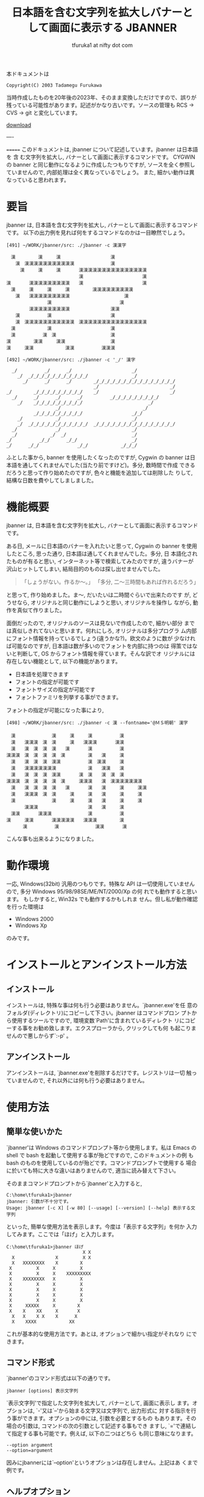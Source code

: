 # -*- coding: utf-8
#+title: 日本語を含む文字列を拡大しバナーとして画面に表示する JBANNER
#+author: tfuruka1 at nifty dot com
#+options: ^:{} toc:nil

本ドキュメントは

#+BEGIN_EXAMPLE
Copyright(C) 2003 Tadamegu Furukawa
#+END_EXAMPLE

当時作成したものを20年後の2023年、そのまま変換しただけですので、誤りが
残っている可能性があります。記述がかなり古いです。ソースの管理も
 RCS → CVS → git と変化しています。

[[./jbanner.exe][download]]

----

=======
このドキュメントは, jbanner について記述しています。jbanner は日本語を
含 む文字列を拡大し, バナーとして画面に表示するコマンドです。 CYGWIN の
banner と同じ動作になるように作成したつもりですが,
ソースを全く参照していませんので, 内部処理は全く異なっているでしょう。
また, 細かい動作は異なっていると思われます。

* 要旨

jbanner は, 日本語を含む文字列を拡大し,
バナーとして画面に表示するコマンドです。
以下の出力例を見れば何をするコマンドなのかは一目瞭然でしょう。
#+BEGIN_EXAMPLE
[491] ~/WORK/jbanner/src: ./jbanner -c 漢漢字

　漢　　　　　漢　　　漢　　　　　　　　　　　漢
　　漢　漢漢漢漢漢漢漢漢漢漢漢　　　　　　　　漢
　　　漢　　　漢　　　漢　　　　漢漢漢漢漢漢漢漢漢漢漢漢漢漢漢
　　　　　　　　　　　　　　　　漢　　　　　　　　　　　　　漢
漢　　　　漢漢漢漢漢漢漢漢漢　　漢　　　　　　　　　　　　　漢
　漢　　　漢　　　漢　　　漢　　　　　漢漢漢漢漢漢漢漢漢
　　漢　　漢漢漢漢漢漢漢漢漢　　　　　　　　　　　　漢
　　　　　　　　　漢　　　　　　　　　　　　　　　漢
　　　　　漢漢漢漢漢漢漢漢漢　　　　　　　　　漢漢
　　漢　　　　　　漢　　　　　　　　　　　　　漢
　　漢　漢漢漢漢漢漢漢漢漢漢漢　漢漢漢漢漢漢漢漢漢漢漢漢漢漢漢
　漢　　　　　　　漢　　　　　　　　　　　　　漢
　漢　　　　　　漢　漢　　　　　　　　　　　　漢
漢　　　　　漢漢　　　漢漢　　　　　　　　　　漢
漢　　　漢漢　　　　　　　漢漢　　　　　　漢漢漢

[492] ~/WORK/jbanner/src: ./jbanner -c '_/' 漢字

  _/          _/      _/                      _/
    _/  _/_/_/_/_/_/_/_/_/_/_/                _/
      _/      _/      _/        _/_/_/_/_/_/_/_/_/_/_/_/_/_/_/
                                _/                          _/
_/        _/_/_/_/_/_/_/_/_/    _/                          _/
  _/      _/      _/      _/          _/_/_/_/_/_/_/_/_/
    _/    _/_/_/_/_/_/_/_/_/                        _/
                  _/                              _/
          _/_/_/_/_/_/_/_/_/                  _/_/
    _/            _/                          _/
    _/  _/_/_/_/_/_/_/_/_/_/_/  _/_/_/_/_/_/_/_/_/_/_/_/_/_/_/
  _/              _/                          _/
  _/            _/  _/                        _/
_/          _/_/      _/_/                    _/
_/      _/_/              _/_/            _/_/_/
#+END_EXAMPLE

ふとした事から, banner を使用したくなったのですが, Cygwin の banner
は日本語を通してくれませんでした(当たり前ですけど)。多分, 数時間で作成
できるだろうと思って作り始めたのですが, 色々と機能を追加しては削除した
りして, 結構な日数を費やしてしましました。

* 機能概要

jbanner は, 日本語を含む文字列を拡大し,
バナーとして画面に表示するコマンドです。

ある日, メールに日本語のバナーを入れたいと思って, Cygwin の banner
を使用したところ, 思った通り, 日本語は通してくれませんでした。多分, 日
本語化されたものが有ると思い, インターネット等で検索してみたのですが,
違うバナーが沢山ヒットしてしまい,
結局目的のものは探し出せませんでした。

#+BEGIN_QUOTE
「しょうがない。作るか〜。」
「多分, 二〜三時間もあれば作れるだろう」
#+END_QUOTE

と思って, 作り始めました。ま〜, だいたいは二時間ぐらいで出来たのです
が, どうせなら, オリジナルと同じ動作にしようと思い, オリジナルを操作し
ながら, 動作を真似て作りました。

面倒だったので, オリジナルのソースは見ないで作成したので, 細かい部分
までは真似しきれてないと思います。何れにしろ, オリジナルは多分プログラ
ム内部にフォント情報を持っているでしょう(違うかな?)。欧文のように数が
少なければ可能なのですが, 日本語は数が多いのでフォントを内部に持つのは
得策ではないと判断して, OS からフォント情報を得ています。そんな訳でオ
リジナルには存在しない機能として, 以下の機能があります。

- 日本語を処理できます
- フォントの指定が可能です
- フォントサイズの指定が可能です
- フォントファミリを列挙する事ができます。

フォントの指定が可能になった事により,

#+BEGIN_EXAMPLE
[498] ~/WORK/jbanner/src: ./jbanner -c 漢 --fontname='@ＭＳ明朝' 漢字
　
　漢　　　　　　　　漢　　　漢　　　漢　　　　　　漢
　漢　　漢漢漢　漢　漢　　　漢　　漢漢漢　　　　漢漢
　漢　　漢　漢　漢　漢　　漢　　　　漢　　　　　　漢
漢漢漢　漢　漢　漢　漢　漢　　　　　漢　　漢　　　漢
　漢　　漢　漢　漢　漢漢　　　　　　漢　漢漢　　　漢
　漢　　漢漢漢漢漢漢漢　　　　　　　漢　　漢漢　　漢
　漢　　漢　漢　漢　漢漢　　　　漢　漢　　漢　漢　漢
漢漢漢　漢　漢　漢　漢　漢　　　漢漢漢　　漢　漢漢漢漢漢漢漢
　漢　　漢　漢　漢　漢　　漢　　　　漢　　漢　　　漢　　　漢漢
　漢　　漢漢漢　漢　漢　　　漢　　　漢　　漢　　　漢　　　漢
　漢　　　　　　　　漢　　　漢　　　漢　　漢　　　漢　　　漢
　　　　漢漢漢　　　　　　　　　　　漢　　漢　　　漢
　漢漢　　　　漢漢漢　　　　　　　　漢　　　　　　漢
漢　　　漢漢　　　　漢漢漢漢漢　　漢漢漢　　　　　漢
      漢　　　　　　漢　　　　　　　　漢漢　　　　漢
#+END_EXAMPLE

こんな事も出来るようになりました。

* 動作環境

一応, Windows(32bit) 汎用のつもりです。特殊な API
は一切使用していませんので, 多分 Windows 95/98/98SE/ME/NT/2000/Xp の何
れでも動作すると思います。 もしかすると, Win32s でも動作するかもしれま
せん。但し私が動作確認を行った環境は

- Windows 2000
- Windows Xp

のみです。

* インストールとアンインストール方法
** インストール

インストールは, 特殊な事は何も行う必要はありません。`jbanner.exe'を任
意のフォルダ(ディレクトリ)にコピーして下さい。jbanner はコマンドプロン
プトから使用するツールですので, 環境変数`Path'に含まれているディレクト
リにコピーする事をお勧め致します。エクスプローラから, クリックしても何
も起こりませんので悪しからず`:-p' 。

** アンインストール

アンインストールは, `jbanner.exe'を削除するだけです。レジストリは一切
触っていませんので, それ以外には何も行う必要はありません。

* 使用方法
** 簡単な使いかた

`jbanner'は Windows のコマンドプロンプト等から使用します。私は Emacs の
shell で bash を起動して使用する事が殆どですので, このドキュメントの例
もbash のものを使用しているのが殆どです。コマンドプロンプトで使用する
場合に於いても特に大きな違いはありませんので, 適当に読み替えて下さい。

そのままコマンドプロンプトから`jbanner'と入力すると,
#+BEGIN_EXAMPLE
C:\home\tfuruka1>jbanner
jbanner: 引数が不十分です。
Usage: jbanner [-c X] [-w 80] [--usage] [--version] [--help] 表示する文字列
#+END_EXAMPLE

といった, 簡単な使用方法を表示します。今度は「表示する文字列」を何か
入力してみます。ここでは「ほげ」と入力します。
#+BEGIN_EXAMPLE
C:\home\tfuruka1>jbanner ほげ
                            X X
  X               X         X X
  X   XXXXXXXX    X        X
 X         X     X         X
 X         X     X    XXXXXXXXX
 X    XXXXXXXX   X         X
 X         X     X         X
 X         X     X         X
 X         X     X         X
 X         X     X         X
 X     XXXXX     X        X
 X    X    XX     X       X
  X   X    X X    X      X
  X    XXXX            XX
#+END_EXAMPLE

これが基本的な使用方法です。あとは, オプションで細かい指定がそれなり
にできます。

** コマンド形式

`jbanner'のコマンド形式は以下の通りです。
#+BEGIN_EXAMPLE
jbanner [options] 表示文字列
#+END_EXAMPLE

`表示文字列'で指定した文字列を拡大して, バナーとして, 画面に表示し
ます。オプションは, `-'又は`--'から始まる文字又は文字列で, 出力形式に
対する指示を行う事ができます。オプションの中には, 引数を必要とするもの
もあります。その場合の引数は, コマンドの次の引数として記述する事もでき
ますし, `='で連結して指定する事も可能です。例えば, 以下の二つはどちら
も同じ意味になります。
#+BEGIN_EXAMPLE
--option argument
--option=argument
#+END_EXAMPLE

因みにjbannerには`--option'というオプションは存在しません。上記はあ
くまで例です。

** ヘルプオプション

ヘルプオプションを指定した場合は, jbanner に関連する情報を表示し, 直ち
にコマンドを終了します。表示文字列を指定した場合も, バナー処理を行いま
せん。

- `-?' or `--help' :: 詳細な使用方法を表示し, 処理を終了します。
- `--usage' :: 簡潔な使用方法を表示し, 処理を終了します。
- `--version' :: ヴァージョン情報を表示し, 処理を終了します。

** 全体的なオプション

- `-c=X' or `--char=X' :: バナーを作成する為に使用する文字列を指定します。このオプションを指定しなかった場合は, バナーを作成する文字列として`X'を使用します。このオプションで指定するのは文字ではなく, *文字列 *です。例えば, `AB' を指定した場合は, 以下のようになります。
#+BEGIN_EXAMPLE
[513] ~/WORK/jbanner/src: ./jbanner -c AB 漢字
  AB          AB      AB                      AB
    AB  ABABABABABABABABABABAB                AB
      AB      AB      AB        ABABABABABABABABABABABABABABAB
                                AB                          AB
AB        ABABABABABABABABAB    AB                          AB
  AB      AB      AB      AB          ABABABABABABABABAB
    AB    ABABABABABABABABAB                        AB
                  AB                              AB
          ABABABABABABABABAB                  ABAB
    AB            AB                          AB
    AB  ABABABABABABABABABABAB  ABABABABABABABABABABABABABABAB
  AB              AB                          AB
  AB            AB  AB                        AB
AB          ABAB      ABAB                    AB
AB      ABAB              ABAB            ABABAB
#+END_EXAMPLE

- `-w=80' or `--width=80' :: バナーの表示幅を設定します。このオプションを指定しなかった場合の表示幅は 80文字です。表示幅は 1以上, 1024未満の範囲で指定可能です。表示幅を超えた分部はカットされます。表示幅を 45に指定した場合の例を以下に示します。
#+BEGIN_EXAMPLE
[517] ~/WORK/jbanner/src: ./jbanner -c AB --width=45 漢字
  AB          AB      AB
    AB  ABABABABABABABABABABAB
      AB      AB      AB        ABABABABABAB
                                AB
AB        ABABABABABABABABAB    AB
  AB      AB      AB      AB          ABABAB
    AB    ABABABABABABABABAB
                  AB
          ABABABABABABABABAB
    AB            AB
    AB  ABABABABABABABABABABAB  ABABABABABAB
  AB              AB
  AB            AB  AB
AB          ABAB      ABAB
AB      ABAB              ABAB            AB
#+END_EXAMPLE

** 特殊オプション(WIN32)

`jbanner'は, Windows のフォントを使用してバナーを作成しています。その
ために, フォントに関連するオプションを用意しています。

- `-F="ＭＳゴシック"' or `--fontname="ＭＳゴシック"' :: バナー作成に使用するフォント名を指定します。このオプションを指定しなかった場合は, `MS ゴシック'を使用します。以下の例は, フォントに `@FixedSys'を使用した場合の例です。

#+BEGIN_EXAMPLE
[537] ~/WORK/jbanner/src: ./jbanner -c '漢' -F=@FixedSys 漢字
　
　
　
　漢　　　　　　　　漢　　　漢　　　漢漢漢　　　　　漢
　漢　　漢漢漢　漢　漢　　　漢　　　漢　　　　　　　漢
　漢　　漢　漢　漢　漢　　漢　　　　漢　　　　　　　漢
漢漢漢　漢　漢　漢　漢　　漢　　　　漢　　漢　　　　漢
　漢　　漢　漢　漢　漢　漢　　　　　漢　　漢漢　　　漢
　漢　　漢漢漢漢漢漢漢漢　　　　　　漢　　漢　漢　　漢
　漢　　漢　漢　漢　漢　漢　　　　　漢　　漢　　漢　漢
漢漢漢　漢　漢　漢　漢　　漢　　漢漢漢　　漢　　漢漢漢漢漢漢漢
　漢　　漢　漢　漢　漢　　漢　　　　漢　　漢　　　　漢　　　漢
　漢　　漢漢漢　漢　漢　　　漢　　　漢　　漢　　　　漢　　　漢
　漢　　　　　　　　漢　　　漢　　　漢　　漢　　　　漢
　　漢　　　　　　　　　　　　　　　漢　　漢　　　　漢
　漢　　　　漢　　漢漢　　　　　　　漢　　　　　　　漢
漢　　　　漢　　　　　漢漢　　　　　漢　　　　　　　漢
　　　　漢　　　　　　　　漢漢　　　漢漢漢　　　　　漢
#+END_EXAMPLE

このオプションで指定するのは, 書体名(フォントフェイス)ではなく, フ
ォント名なので, 以下のように指定する事も出来ます。

#+BEGIN_EXAMPLE
[538] ~/WORK/jbanner/src: ./jbanner -F="Times New Roman Bold Italic" Hoge




   XXXX  XXXX
    XX    XX
    XX    XX
   XX    XX
   XX    XX    XXX    XXXXXX   XXXX
   XXXXXXXX   X  XX  XXX XX   X  XX
  XX    XX   XX  XX  XX  XX  X  XX
  XX    XX  XX   XX  XX XXX XXXXX
  XX    XX  XX  XX    XXXX  XX
 XX    XX   XX  XX   XX     XX  XX
XXXX  XXXX   XXX     XXXX    XXX
                    X  XXX
                   XX   XX
                    XXXXX
#+END_EXAMPLE

- `-f=16' or `--fontsize=16' :: バナー作成に使用するフォントのフォントサイズを指定します。このサイズはフォントの高さを意味します。フォントの幅は, アスペクトル比から自動算出します。 このオプションを指定しなかった場合のフォントサイズは 16を指定した事になります。フォントサイズに 24を指定した場合の例を以下に示します(行書体は16 ドットだと辛いですね)。

#+BEGIN_EXAMPLE
[546] ~/WORK/jbanner/src: ./jbanner -c '##' -F=HGS行書体 -f 24 あ



                      ##
                    ##  ##
                  ####    ####
                  ####  ########
            ##    ############
              ############
                ####
                ####        ##
                ####  ############
                ########    ##    ##
              ######      ####      ##
            ########    ####        ####
          ####    ##########        ####
        ##        ########          ####
        ##      ######              ####
          ########  ####          ######
                                ######
                          ########
#+END_EXAMPLE

- `--lsfont[=family]' :: familyで指定したフォントファミリのフォント情報を列挙し、コマンドを終了します。フォント名を指定する時に、システムに使用できるフォントを調べる場合に使用する事を想定しています。familyを指定しなかった場合は、使用可能な全てのフォントを列挙します。フォント情報は、左から
  - フォント名
  - スタイル名
  - 書体名

の順に列挙します。以下に例を示します。
#+BEGIN_EXAMPLE
[551] ~/WORK/jbanner/src: ./jbanner --lsfont=times
"Times New Roman"	"Regular"	"Times"
"Times New Roman"	"Regular"	"Times"
"Times New Roman"	"Regular"	"Times"
---中略---
"Times New Roman Bold"	"Bold"	"Times"
"Times New Roman Bold"	"Bold"	"Times"
"Times New Roman Bold"	"Bold"	"Times"
---中略---
"Times New Roman Bold Italic"	"Bold Italic"	"Times"
"Times New Roman Bold Italic"	"Bold Italic"	"Times"
...以下省略...

[552] ~/WORK/jbanner/src: ./jbanner --lsfont="ＭＳゴシック"
"ＭＳゴシック"	"標準"	"ＭＳゴシック"
#+END_EXAMPLE

jbanner のオプションで指定するのは, フォント名です。フォント名から
使用する書体名を得ています。日本語のフォントの場合は, フォント名
と書体名は殆ど一致しているようです。

* 蛇足
** コンパイル方法

コンパイルは, VC6.0と Cygwin の gcc で確認しています。特殊な事は行って
い ないつもりですので, もっと古いものでも, 多分大丈夫だと思います。gcc
でコンパイルを通す為に姑息な事(といっても, 昔 MS-DOS の MSC-3あたりを
使用していた頃もこんな事をしていましたが)をしています。早い話が, 日本
語を正しく処理できない分部の対応をしているだけです。もう少し詳しくいう
と, エスケープコード`0x5C'が, SHIFT-JIS[fn:shiftjis] での漢字コードの 2バイト目と一
致してしまい, 特定の漢字コード(2バイト目がエスケープコードと一致するコ
ード)が正しく処理されないのです。例えば, 「表」(`0x955c')がそれにあた
ります。

#+BEGIN_SRC c
printf("表示\n")
#+END_SRC
だとエラーになりますので、

#+BEGIN_SRC c
printf("\x95\x5c示\n")
#+END_SRC

と記述しています。


[fn:shiftjis] 現在はソースの文字セットは utf-8 ですので、この制限はありません。現在は--input-charset=utf-8, --exec-charset=cp932 を指定してbuildできるようになりました。

一応, 私がコンパイルを確認したコンパイラ[fn:compiler]を以下に列挙します。

-  Microsoft (R) 32-bit C/C++ Optimizing Compiler Version 12.00.8804 for 80x86
-  gcc (GCC) 3.2 20020818 (prerelease)

[fn:compiler] 2023年現在は MinGW でbuildしています。

コンパイルは, nmake または make 一発で行えるように考慮したつもりです
が, 環境によっては, makefile を書き換える必要があるかもしれません(と,
いうより, 私と全く同じ環境の筈がありませんので, 何らかの書き換えは必要
になります)。修正方法は, makefile 内に記述していますので, そちらを参照
して下さい。

** コマンドライン引数の解析

恥ずかしながら, 今回デバッグをしていて始めて判ったのですが, gcc でコン
パ イルしたものと, MSVC でコンパイルしたもので, コマンドライン引数の処
理が異なるようです。Windows のコマンドプロンプトから, 以下のコマンドを
入力して, その引数の渡り方を調べてみました。

#+BEGIN_EXAMPLE
jbanner --fontname='Times New Roman' hoge
#+END_EXAMPLE

1. MSVCでコンパイルした場合
#+BEGIN_EXAMPLE
ARGV[0]=<jbanner>
ARGV[1]=<--fontname=
ARGV[2]=<New>
ARGV[3]=<Roman'>
ARGV[4]=<hoge>
#+END_EXAMPLE
`Times New Roman'を一つの引数として渡すつもりで`''で括ったの
で すが, 見事に引数が三つに分割されてしまいました。

2. gccでコンパイルした場合
#+BEGIN_EXAMPLE
kill rec ARGV[0]=<jbanner>
kill rec ARGV[1]=<--fontname=Times New Roman>
kill rec ARGV[2]=<hoge>
#+END_EXAMPLE

こちらは, 意図した通りです。

#+BEGIN_EXAMPLE
jbanner --fontname="Times New Roman" hoge
#+END_EXAMPLE

今度は, `''ではなく, `"'で括ってみました。

1. MSVCでコンパイルした場合
#+BEGIN_EXAMPLE
ARGV[0]=<
ARGV[1]=<--fontname=Times New Roman>
ARGV[2]=<hoge>
#+END_EXAMPLE

意図した通りです。

2. gcc でコンパイルした場合
#+BEGIN_EXAMPLE
ARGV[0]=<./jbanner>
ARGV[1]=<--fontname=Times New Roman>
ARGV[2]=<hoge>
#+END_EXAMPLE

意図した通りです。


といった結果になりました。私は殆ど bash を使用していますので, シェル
が処理してくれるので, 気が付きませんでした。

** 蛇足の蛇足

一部, デバッグ用に Syslog 出力しています。Syslogd を起動している方は,
ご注意(べつに悪さは与えないと思いますが)ください。

* 取り扱い
** 著作権、免責等

本プログラムはフリーソフトウェアです。本プログラムを使用して生じたいか
な る結果に対しても作者は責任を負わないこととします。個人の責任に於いて
使用して下さい。入手したアーカイブのままの形式であれば, 再頒布, 転載は
可能とします。常識的に扱ってください。

** バグ報告等

バグ報告, 改善案(あるいは, 自分で改善した), 質問等ありましたら, 是非作
者 へ「励ましのお便り」`(^^;'を送って下さい。特にご自分で改善なさった
場合は, 私も恩恵に預かりたいので, 是非教えて下さい。改善案のご連絡を下
さっても, 仕事に忙殺されている関係上, ご希望に添える事は出来ないかもし
れませんが, バグ修正はなるべく行うつもりです。自分の名誉の為にも...(^^;

メールアドレスは, 以下の通りです。
#+BEGIN_EXAMPLE
T.Furukawa <tfuruka1 at nifty dot com>
#+END_EXAMPLE
